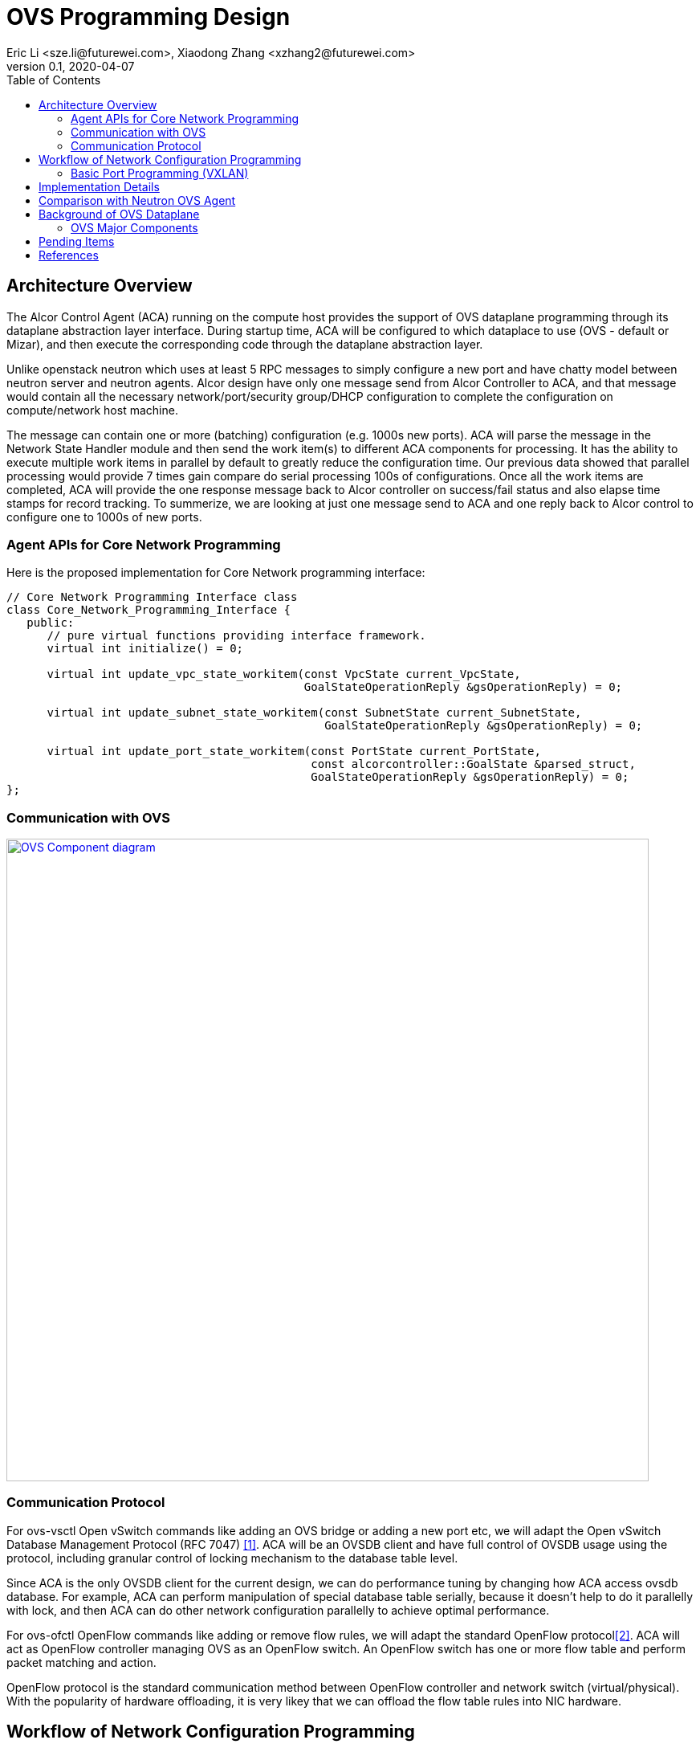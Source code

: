 = OVS Programming Design
Eric Li <sze.li@futurewei.com>, Xiaodong Zhang <xzhang2@futurewei.com>
v0.1, 2020-04-07
:toc: right


== Architecture Overview

The Alcor Control Agent (ACA) running on the compute host provides the support of OVS dataplane programming through its dataplane abstraction layer interface. During startup time, ACA will be configured to which dataplace to use (OVS - default or Mizar), and then execute the corresponding code through the dataplane abstraction layer.

Unlike openstack neutron which uses at least 5 RPC messages to simply configure a new port and have chatty model between neutron server and neutron agents. Alcor design have only one message send from Alcor Controller to ACA, and that message would contain all the necessary network/port/security group/DHCP configuration to complete the configuration on compute/network host machine. 

The message can contain one or more (batching) configuration (e.g. 1000s new ports). ACA will parse the message in the Network State Handler module and then send the work item(s) to different ACA components for processing. It has the ability to execute multiple work items in parallel by default to greatly reduce the configuration time. Our previous data showed that parallel processing would provide 7 times gain compare do serial processing 100s of configurations. Once all the work items are completed, ACA will provide the one response message back to Alcor controller on success/fail status and also elapse time stamps for record tracking. To summerize, we are looking at just one message send to ACA and one reply back to Alcor control to configure one to 1000s of new ports.


=== Agent APIs for Core Network Programming

Here is the proposed implementation for Core Network programming interface:

[source,c++]
------------------------------------------------------------
// Core Network Programming Interface class
class Core_Network_Programming_Interface {
   public:
      // pure virtual functions providing interface framework.
      virtual int initialize() = 0;

      virtual int update_vpc_state_workitem(const VpcState current_VpcState,
                                            GoalStateOperationReply &gsOperationReply) = 0;

      virtual int update_subnet_state_workitem(const SubnetState current_SubnetState,
                                               GoalStateOperationReply &gsOperationReply) = 0;

      virtual int update_port_state_workitem(const PortState current_PortState,
                                             const alcorcontroller::GoalState &parsed_struct,
                                             GoalStateOperationReply &gsOperationReply) = 0;
};
------------------------------------------------------------


=== Communication with OVS

image::images/ovs-all2.jpg["OVS Component diagram", width=800, link="images/ovs-all2.jpg"]


=== Communication Protocol

For ovs-vsctl Open vSwitch commands like adding an OVS bridge or adding a new port etc, we will adapt the Open vSwitch Database Management Protocol (RFC 7047) <<rfc7047>>. ACA will be an OVSDB client and have full control of OVSDB usage using the protocol, including granular control of locking mechanism to the database table level. 

Since ACA is the only OVSDB client for the current design, we can do performance tuning by changing how ACA access ovsdb database. For example, ACA can perform manipulation of special database table serially, because it doesn't help to do it parallelly with lock, and then ACA can do other network configuration parallelly to achieve optimal performance.

For ovs-ofctl OpenFlow commands like adding or remove flow rules, we will adapt the standard OpenFlow protocol<<openflow>>. ACA will act as OpenFlow controller managing OVS as an OpenFlow switch. An OpenFlow switch has one or more flow table and perform packet matching and action. 

OpenFlow protocol is the standard communication method between OpenFlow controller and network switch (virtual/physical). With the popularity of hardware offloading, it is very likey that we can offload the flow table rules into NIC hardware.


== Workflow of Network Configuration Programming


=== Basic Port Programming (VXLAN)

New Port Configuration on the compute host:

. ensure the br-int and br-tun bridges are properly created, if not, re-create them
. ensure the patch cable between br-int and br-tun is connected correctly
. configure the new port created by nova agent that's attached to br-int
.. can add more detail
. provision vlan tags for the new port for tenent network isolation within this host
. program the br-tun about this new port, so that encap/decap can be done there
.. "ovs-vsctl add-port set interface type=vxlan"
. reply to Alcor controller saying this port configuration is done

Peer compute host programming:

. in parallel of the new port configuration on its host, we also need to configuration all the peer compute host in the network about this new host that's part of vxlan network.
. each will reply to Alcor controller when done

The new port is consider as up when both configuration on its compute host and its peer compute host is completed.


== Implementation Details

Initialization - ACA will initialize OVS during its startup time. We will likely start OVS service directly. <<start-ovs>>

Another option is to initialize OVS through command line:

[source,c++]
------------------------------------------------------------
a. start ovsdb-server: ovsdb-server --remote=punix:/usr/local/var/run/openvswitch/db.sock  \
  --remote=db:Open_vSwitch,Open_vSwitch,manager_options \
  --private-key=db:Open_vSwitch,SSL,private_key  \
  --certificate=db:Open_vSwitch,SSL,certificate     \
  --bootstrap-ca-cert=db:Open_vSwitch,SSL,ca_cert  \
  --log-file=/var/log/openvswitch/ovs-vswitchd.log \
  -vsyslog:dbg -vfile:dbg  --pidfile --detach

b. start vswitchd: ovs-vswitchd -v --pidfile --detach \
 --log-file=/var/log/openvswitch/ovs-vswitchd.log \
 -vconsole:err -vsyslog:info -vfile:info

c. use cmd to init: ovs-vsctl --no-wait init
------------------------------------------------------------

ACA will create the required br-int, br-tun bridges during agent init time, and recreated later during core network programming if needed.


== Comparison with Neutron OVS Agent

TBD - XiaoDong/Eric

How is the perf, latency and availablity etc compare to Neutron?

. need to measure the perf for large VPC - 64,000 EP?
. need to measure the perf for a lot of VPCs
. How are the OVS bridge performance when it is at scale? Is that the reason why it use multiple bridges (br-int, br-tun, br-ex)?

Neutron communication protocol is quite chatty, note that DHCP and smart NIC is not included below:

image::images/communication_neutron.jpg["communication model with neutron", width=800, link="images/communication_neutron.jpg"]

Alcor communication protocol is much simply, it supports VPC/Subnet/Port/Security group/DHCP in a single network state message:

image::images/communication_alcor.jpg["communication model with alcor", width=800, link="images/communication_alcor.jpg"]


== Background of OVS Dataplane

"Open vSwitch is a production quality, multilayer virtual switch licensed under the open source Apache 2.0 license.  It is designed to enable massive network automation through programmatic extension, while still supporting standard management interfaces and protocols."<<ovs>>

We decided to support OVS dataplane not only because it is the main dataplane for OpenStack, it is also because its extensive features support as a software network switch implementation meeting our Alcor Cloud Native SDN requirements.

Some of the major OVS features needed by Alcor network control plan includes: <<why-ovs>>

. VXLAN/VLAN for tenet network isolation
. OpenFlow for L3 routing and flow inspection/maniplulation
. Hardware offloading to reduce on host CPU load  
. Remote access of network state database (OVSDB)


=== OVS Major Components

The below diagram show the major OVS components.<<ovs-components>>

image::images/ovs_components.png["OVS Component diagram", width=800, link="images/ovs_components.png"]


== Pending Items

. what happen when there are multiple physical NICs on the system, which NIC do we pick to hook up to br-ex?

. what happen if host crashed, do we save the OVS config locally and restore it? Or we ask the Alcor controller for the whole set of cofiguration upon restart?


[bibliography]
== References

- [[[rfc7047,1]]] https://tools.ietf.org/html/rfc7047
- [[[openflow,2]]] https://www.opennetworking.org/images/stories/downloads/sdn-resources/onf-specifications/openflow/openflow-spec-v1.4.0.pdf
- [[[start-ovs,3]]] https://github.com/openstack/neutron/blob/c2d18cda6f3716965f0843da213985b4b7c6bb41/devstack/lib/ovs#L153
- [[[ovs,4]]] https://www.openvswitch.org/
- [[[why-ovs,5]]] https://github.com/openvswitch/ovs/blob/master/Documentation/intro/why-ovs.rst
- [[[ovs-components,6]]] https://www.researchgate.net/publication/311338103_A_Survey_on_the_Contributions_of_Software-Defined_Networking_to_Traffic_Engineering

